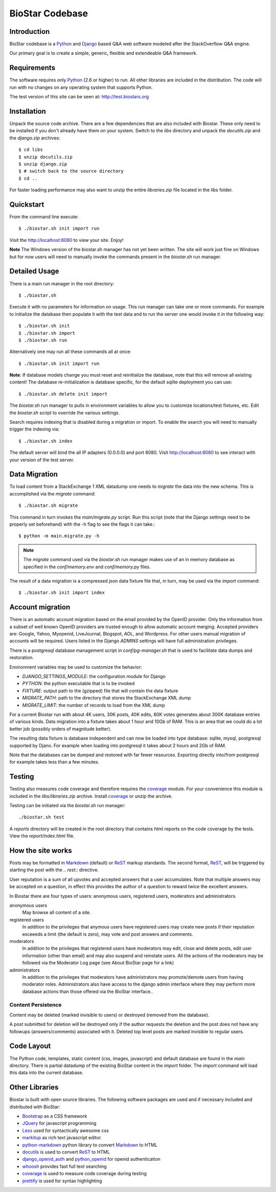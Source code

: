 BioStar Codebase
================

Introduction
-------------

BioStar codebase is a Python_ and Django_ based Q&A web software modeled after
the StackOverflow Q&A engine.

Our primary goal is to create a simple, generic, flexible and extendeable 
Q&A framework. 

Requirements
------------

The software requires only Python_ (2.6 or higher) to run. All other 
libraries are included in the distribution. The code will run with 
no changes on any operating system that supports Python. 

The test version of this site can be seen at: http://test.biostars.org

Installation
------------

Unpack the source code archive. There are a few dependencies that
are also included with Biostar. These only need to be installed
if you don't already have them on your system.
Switch to the *libs* directory and unpack the *docutils.zip* and the *django.zip* archives::

    $ cd libs
    $ unzip docutils.zip
    $ unzip django.zip
    $ # switch back to the source directory
    $ cd ..

For faster loading performance may also want to unzip the entire `libraries.zip`
file located in the libs folder. 

Quickstart
----------

From the command line execute::

    $ ./biostar.sh init import run

Visit the http://localhost:8080 to view your site. Enjoy!

**Note** The Windows version of the biostar.sh manager has not yet
been written. The site will work just fine on Windows
but for now users will need to manually invoke the commands
present in the *biostar.sh* run manager.

Detailed Usage
--------------

There is a main run manager in the root directory::

    $ ./biostar.sh 

Execute it with no parameters for information on usage. This run manager 
can take one or more commands. For example to initialize the database then populate it with
the test data and to run the server one would invoke it in the following way::

    $ ./biostar.sh init 
    $ ./biostar.sh import
    $ ./biostar.sh run

Alternatively one may run all these commands all at once::

    $ ./biostar.sh init import run

**Note**: If database models change you must reset and reinitialize the database,
note that this will remove all existing content! The database re-initialization is
database specific, for the default sqlite deployment you can use::

    $ ./biostar.sh delete init import

The *biostar.sh* run manager to pulls in environment variables to allow you to 
customize locations/test fixtures, etc. Edit the *biostar.sh* script 
to override the various settings.

Search requires indexing that is disabled during a migration or import. To enable
the search you will need to manually trigger the indexing via::

    $ ./biostar.sh index

The default server will bind the all IP adapters (0.0.0.0) and port 8080. Visit http://localhost:8080 to see
interact with your version of the test server. 

Data Migration
---------------

To load content from a StackExchange 1 XML datadump one needs to *migrate* the data 
into the new schema. This is accomplished via the `migrate` command::

	$ ./biostar.sh migrate

This command in turn invokes the `main/migrate.py` script. Run this script 
(note that the Django settings need to be properly set beforehand) 
with the -h flag to see the flags it can take.::

    $ python -m main.migrate.py -h

.. note:: The `migrate` command used via the `biostar.sh` run manager makes use 
   of an in memory database as specified in the `conf/memory.env` and `conf/memory.py` files.

The result of a data migration is a compressed json data fixture file that, in turn, 
may be used via the *import* command::

    $ ./biostar.sh init import index

Account migration
-----------------

There is an automatic account migration based on the email provided by the
OpenID provider. Only the information from a subset of well known OpenID
providers are trusted enough to allow automatic account merging. Accepted
providers are: Google, Yahoo, Myopenid, LiveJournal, Blogspot, AOL, and
Wordpress. For other users manual migration of accounts will be required.
Users listed in the Django *ADMINS* settings will have full administration privileges.

There is a postgresql database management script in `conf/pg-manager.sh` that is
used to facilitate data dumps and restoration.

Environment variables may be used to customize the behavior:

- `DJANGO_SETTINGS_MODULE`: the configuration module for Django
- `PYTHON`: the python executable that is to be invoked
- `FIXTURE`: output path to the (gzipped) file that will contain the data fixture
- `MIGRATE_PATH`: path to the directory that stores the StackExchange XML dump
- `MIGRATE_LIMIT`: the number of records to load from the XML dump

For a current Biostar run with about 4K users, 30K posts, 40K edits, 60K votes
generates about 300K database entries of various kinds. Data migration into a fixture
takes about 1 hour and 10Gb of RAM. This is an area that we
could do a lot better job (possibly orders of magnitude better).

The resulting data fixture is database independent and can now be loaded
into type database: sqlite, mysql, postgresql supported by Djano. For example
when loading into postgresql it takes about 2 hours and 2Gb of RAM.

Note that the databases can be dumped and restored with far fewer resources.
Exporting directly into/from postgresql for example takes less than a few
minutes.

Testing
-------

Testing also measures code coverage and therefore 
requires the coverage_ module. For your convenience this module
is included in the `libs/libraries.zip` archive. 
Install coverage_ or unzip the archive.

Testing can be initiated via the `biostar.sh` run manager::

    ./biostar.sh test

A `reports` directory will be created in the root directory
that contains html reports on the code coverage by the tests. View the `report/index.html` file.

.. _coverage: http://pypi.python.org/pypi/coverage

How the site works
-------------------

Posts may be formatted in Markdown_ (default) or ReST_ markup standards. The second format, ReST_, will be 
triggered by starting the post with the `.. rest::` directive.

User reputation is a sum of all upvotes and accepted answers that a user accumulates. Note that multiple answers
may be accepted on a question, in effect this provides the author of a question to reward twice the 
excellent answers.

In Biostar there are four types of users: anonymous users, registered users, moderators and administrators.

anonymous users
	May browse all content of a site.

registered users
	In addition to the privileges that anymous users have registered users may create new posts if their reputation 
	exceeeds a limit (the default is zero), may vote and post answers and comments. 

moderators
	In addition to the privileges that registered users have moderators may edit, close and delete posts, edit user information (other than email) 
	and may also suspend and reinstate users. All the actions of the moderators 
	may be followed via the Moderator Log page (see About BioStar page for a link)

administrators
	In addition to the privileges that moderators have administrators 
	may promote/demote users from having moderator roles. Administrators also have 
	access to the django admin interface where they may perform more database actions
	than those offered via the BioStar interface..

Content Persistence
^^^^^^^^^^^^^^^^^^^

Content may be deleted (marked invisible to users) or destroyed (removed from the database).

A post submitted for deletion will be destroyed only if the author requests the deletion 
and the post does not have any followups (answers/comments) associated with it. Deleted top level posts 
are marked invisible to regular users.

Code Layout
-----------

The Python code, templates, static content (css, images, javascript) and default 
database are found in the *main* directory. There is partial datadump of the existing BioStar content in the 
*import* folder. The *import* command will load this data into the current database.

Other Libraries
---------------

Biostar is built with open source libraries. The following software packages are used and 
if necessary included and distributed with BioStar:

* Bootstrap_ as a CSS framework
* JQuery_ for javascript programming
* Less_ used for syntactically awesome css
* markitup_ as rich text javascript editor. 
* python-markdown_ python library to convert Markdown_ to  HTML
* docutils_ is used to convert ReST_ to HTML
* django_openid_auth_ and python_openid_ for openid authentication
* whoosh_ provides fast full text searching
* coverage_ is used to measure code coverage during testing
* prettify_ is used for syntax highlighting

.. _django_openid_auth: https://launchpad.net/django-openid-auth
.. _python_openid: http://pypi.python.org/pypi/python-openid/
.. _whoosh: https://bitbucket.org/mchaput/whoosh/wiki/Home
.. _python-markdown: http://www.freewisdom.org/projects/python-markdown/
.. `Python`_: http://python.org/
.. _Django: http://www.djangoproject.com/
.. _Python: http://www.python.org/
.. _JQuery: http://jquery.com/
.. _markitup: http://markitup.jaysalvat.com/home/
.. _Less: http://lesscss.org/
.. _prettify: http://code.google.com/p/google-code-prettify/
.. _Bootstrap: http://twitter.github.com/bootstrap/
.. _docutils: http://docutils.sourceforge.net/docs/user/rst/quickstart.html
.. _ReST: http://docutils.sourceforge.net/docs/user/rst/quickstart.html
.. _Markdown: http://en.wikipedia.org/wiki/Markdown